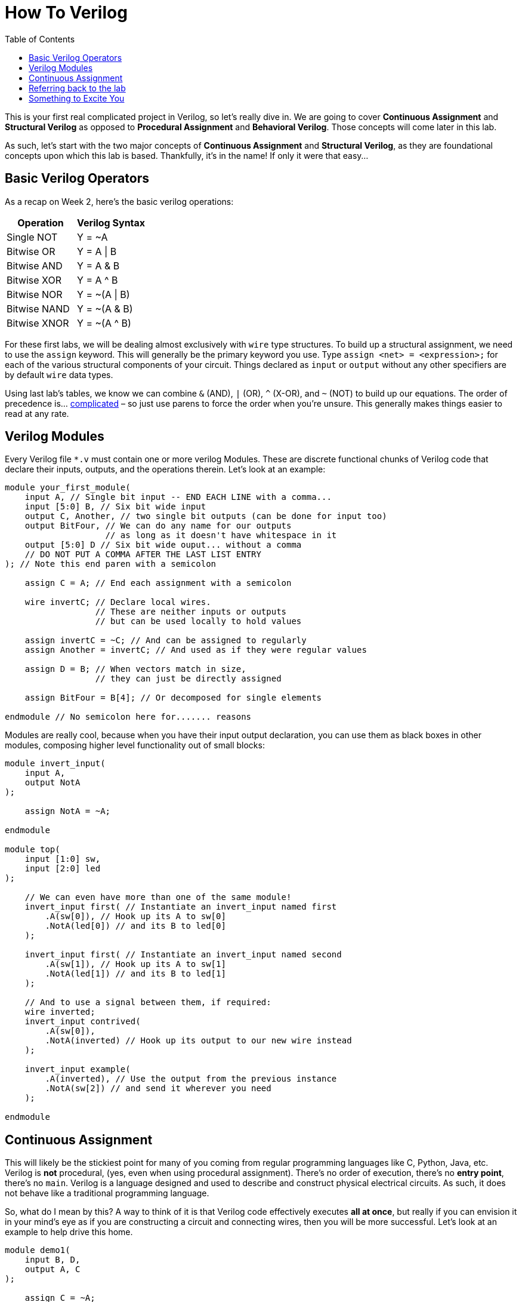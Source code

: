 = How To Verilog
:source-highlighter: highlight.js
:highlightjs-languages: verilog
:icons: font
:toc:

This is your first real complicated project in Verilog, so let’s really
dive in. We are going to cover *Continuous Assignment* and *Structural
Verilog* as opposed to *Procedural Assignment* and *Behavioral Verilog*.
Those concepts will come later in this lab.

As such, let’s start with the two major concepts of *Continuous
Assignment* and *Structural Verilog*, as they are foundational concepts
upon which this lab is based. Thankfully, it’s in the name! If only it
were that easy…

== Basic Verilog Operators

As a recap on Week 2, here’s the basic verilog operations:

[cols=",",options="header",]
|===
|Operation |Verilog Syntax
|Single NOT |Y = ~A
|Bitwise OR |Y = A \| B
|Bitwise AND |Y = A & B
|Bitwise XOR |Y = A ^ B
|Bitwise NOR |Y = ~(A \| B)
|Bitwise NAND |Y = ~(A & B)
|Bitwise XNOR |Y = ~(A ^ B)
|===

For these first labs, we will be dealing almost exclusively with `wire`
type structures. To build up a structural assignment, we need to use the
`assign` keyword. This will generally be the primary keyword you use.
Type `assign <net> = <expression>;` for each of the various structural
components of your circuit. Things declared as `input` or `output`
without any other specifiers are by default `wire` data types.

Using last lab’s tables, we know we can combine `&` (AND), `|` (OR), `^`
(X-OR), and `~` (NOT) to build up our equations. The order of precedence
is… https://ieeexplore.ieee.org/document/8299595[complicated] – so just
use parens to force the order when you’re unsure. This generally makes
things easier to read at any rate.

== Verilog Modules

Every Verilog file `*.v` must contain one or more verilog Modules. These
are discrete functional chunks of Verilog code that declare their
inputs, outputs, and the operations therein. Let’s look at an example:

[source,verilog]
----
module your_first_module(
    input A, // Single bit input -- END EACH LINE with a comma...
    input [5:0] B, // Six bit wide input
    output C, Another, // two single bit outputs (can be done for input too)
    output BitFour, // We can do any name for our outputs
                    // as long as it doesn't have whitespace in it
    output [5:0] D // Six bit wide ouput... without a comma
    // DO NOT PUT A COMMA AFTER THE LAST LIST ENTRY
); // Note this end paren with a semicolon

    assign C = A; // End each assignment with a semicolon

    wire invertC; // Declare local wires.
                  // These are neither inputs or outputs
                  // but can be used locally to hold values

    assign invertC = ~C; // And can be assigned to regularly
    assign Another = invertC; // And used as if they were regular values

    assign D = B; // When vectors match in size,
                  // they can just be directly assigned

    assign BitFour = B[4]; // Or decomposed for single elements

endmodule // No semicolon here for....... reasons
----

Modules are really cool, because when you have their input output
declaration, you can use them as black boxes in other modules, composing
higher level functionality out of small blocks:

[source,verilog]
----
module invert_input(
    input A,
    output NotA
);

    assign NotA = ~A;

endmodule

module top(
    input [1:0] sw,
    input [2:0] led
);

    // We can even have more than one of the same module!
    invert_input first( // Instantiate an invert_input named first
        .A(sw[0]), // Hook up its A to sw[0]
        .NotA(led[0]) // and its B to led[0]
    );

    invert_input first( // Instantiate an invert_input named second
        .A(sw[1]), // Hook up its A to sw[1]
        .NotA(led[1]) // and its B to led[1]
    );

    // And to use a signal between them, if required:
    wire inverted;
    invert_input contrived(
        .A(sw[0]),
        .NotA(inverted) // Hook up its output to our new wire instead
    );

    invert_input example(
        .A(inverted), // Use the output from the previous instance
        .NotA(sw[2]) // and send it wherever you need
    );

endmodule
----

== Continuous Assignment

This will likely be the stickiest point for many of you coming from
regular programming languages like C, Python, Java, etc. Verilog is
*not* procedural, (yes, even when using procedural assignment). There’s
no order of execution, there’s no *entry point*, there’s no `main`.
Verilog is a language designed and used to describe and construct
physical electrical circuits. As such, it does not behave like a
traditional programming language.

So, what do I mean by this? A way to think of it is that Verilog code
effectively executes *all at once*, but really if you can envision it
in your mind’s eye as if you are constructing a circuit and connecting
wires, then you will be more successful. Let’s look at an example to
help drive this home.

[source,verilog]
----
module demo1(
    input B, D,
    output A, C
);

    assign C = ~A;
    assign A = ~B & D;

endmodule
----

This, in a traditional programming language, would likely result in a
runtime or compilation error, as we are *using* A before we *define
it* in our statement for C. But, in reality, this Verilog is simply
describing this circuit:

.Circuit
image::img/initial_layout.png[Circuit]

As you can see, there _is_ no *order* to any of this. We tell the
system that A is composed of B and D, then C is composed of A. We have
connected these things together with wires. Where you put the various
chunks in physical space doesn’t really matter. What we have area set of
virtual _wires_ (or, you may hear them called _nets_ or something
similar) that plug into structural chunks (OOH FORESHADOWING!). You’re
not describing a process with Verilog, but the Structure of a physical
thing.

This will be a major shift in thinking for many of you. The things you
write here will seem to behave very strangely until you get used to
thinking about it all happening at once.

== Referring back to the lab

We know our final design needs three main chunks:

* The light switch
* The partial adder
* Two bit adder

These are each in `light.v`, `adder.v`, and `full_adder.v`. Each of
those files will have a single module declaration in it called `light`,
`adder`, and `full_adder` respectively. We can reference these by those
names in the `top.v` file to *create* or instantiate those modules
over and over by different names, and wire them up to each other, or top
level inputs and outputs.

As a start, let’s go ahead and map in all of the I/O we decided on into
our `top.v` file. We will need these inputs and outputs to match the
names in our constraints file so that the place and route steps of
synthesis will know how to wire things up. In addition, our constraints
treat everything as a vector, or a bus of signals. In our I/O table, we
can see we uses switches 0 through 7 (inclusive) and LEDs 0 through 4
(inclusive). So, remembering last week’s lab, we will put those signals
in MSB:LSB vectors:

[source,verilog]
----
module top(
    input [7:0]sw,
    output [4:0]led
);

endmodule
----

That covers our ports and their names. These will now map to the
uncomment lines in our constraints file to allow the synthesizer to
place and route our design to actual hardware. In addition, this gives
us `wire` type elements to use in our module. Let’s stick in the `light`
module as an example:

[source,verilog]
----
module top(
    input [7:0]sw,
    output [4:0]led
);
    light stair_light(
        .downstairs(sw[0]),
        .upstairs(sw[1]),
        .stair_light(led[0])
    );
endmodule
----

In the above Verilog block, we’ve created an instance of `light` from
`light.v` called `stair_light`. Then, in the parentheses that follow, we
wire up the appropriate signals. For our design, as specified in the I/O
table, we hook up the `downstairs` signal to `sw[0]`, the `upstairs`
signal to `sw[1]`, and the `stair_light` signal to `led[0]`.
Essentially, we directly translate our I/O table into Verilog.

== Something to Excite You

And, mind you, physical it actually will be! Here is the part where I
try to impress on you just how mind blowingly cool this technology is
that you have at your fingertips. Let’s launch Vivado and build our
circuit in reality. Create an empty project and add a single design
source we shall call `top.v`. Put the content of `demo1` in this file,
then add the following piece of code:

[source,verilog]
----
module top(
    input [1:0] sw,
    output [1:0] led
);
    demo1 uut(
        .B(sw[0]),
        .D(sw[1]),
        .A(led[0]),
        .C(led[1])
    );

endmodule
----

Alternatively, add the existing source `demo_top.v` to your project.
Then, load in the `demo_constraints.xdc` file into Vivado. When you are
done with this, hit the *Generate Bitstream* button and launch the
runs as it asks. When it finishes, select the *Open Implemented
Design* and hit OK.

It’ll pop up with a device view, like seen below:

.Device view
image::img/device_view.png[Device view]

We will come back to this. First, in the panel on the left, hit the drop
down next to *Open Elaborated Design* and click *Schematic* from
there.

.Elaborated schematic
image::img/elab_schematic.png[Elaborated schematic]

It will ask you if you want to close the other view first, hit Yes. You
will now be presented with something that looks like this:

.Collapsed schematic
image::img/collapsed_schematic.png[Collapsed schematic]

Click the *+* button in the top left corner. This will expand the
schematic out to something like what you see below:

.Expanded schematic
image::img/expanded_schematic.png[Expanded schematic]

Hey! That looks an awful lot like my silly drawing up above. The tooling
within Verilog translated our Verilog code into the virtual
representation of a physical circuit. You can even see the little
inverters and the AND gate exactly where we would expect to see them.
_But we can go deeper_

Next, in the panel on the left, hit the drop down next to *Open
Synthesized Design*, then click *Schematic* from there and open the
synthesized design:

.Synthesized schematic
image::img/synth_schematic.png[Synthesized schematic]

Another block diagram appears – similar to what we saw before, but
there’s a few notable differences that are important to talk about here.
Let’s look at the design here:

.Synthesized block design
image::img/synth_block_design.png[Synthesized block design]

Even though it looks really similar, we can no longer see the clear AND
gate and inverter that we saw above! What gives? During this step of the
RTL *compilation* process, we have mapped the design onto the
resources available for the FPGA we are targeting. Remember when you
selected the Basys3 board as the design target for this project? That
means we have actually specified an exact chip (the one on the board)
and that allows Vivado to know exactly what and where everything on the
board is.

So what we are seeing in this schematic is exactly the hardware pieces
that we are recruiting to achieve our simple design. The IBUF and OBUF
components are input and output buffers, and are outside the scope of
this class, but you can read about them
https://en.wikipedia.org/wiki/Digital_buffer[here]. Then, there are two
LUT instances – LUT meaning Look Up Table. This is how FPGAs actually
work, it’s the secret sauce, the man behind the curtain.

Select one of the two LUTs. In the cell properties window in the bottom
left of the Synthesized Design view, select Truth Table. Something like
this should appear:

.LUT Equation
image::img/lut_equation.png[LUT Equation]

You can select and compare the two LUTs and see that each is
implementing the exact required logic to make A and C happen as
specified by our design.

Finally, we can go back to the implemented design. Open that, and keep
the device view open, the one we saw at the very beginning. if you look
at the top left panel, you should see a drop down for Nets, open that,
open `led_OBUF`, and select `led_OBUF[0]`, then click the *Auto-fit
selection* option:

.Look at device view
image::img/expand_device_view.png[Look at device view]

This has now focused our view of the FPGA in on our selected OBUF. What
we are seeing here is the exact physical layout of the piece of silicon
that is the FPGA on the Basys3 board. Highlighted are the exact chunks
of the FPGA that our RTL will be hooking together and loading equations
into in order to achieve the structure we designed in our `top.v`. Click
around this for a while and examine how each piece connects to each
other. _You_ are in complete control of this hardware. It can do
anything and be anything. If you ask me, these are probably the single
coolest things mankind has ever created.
